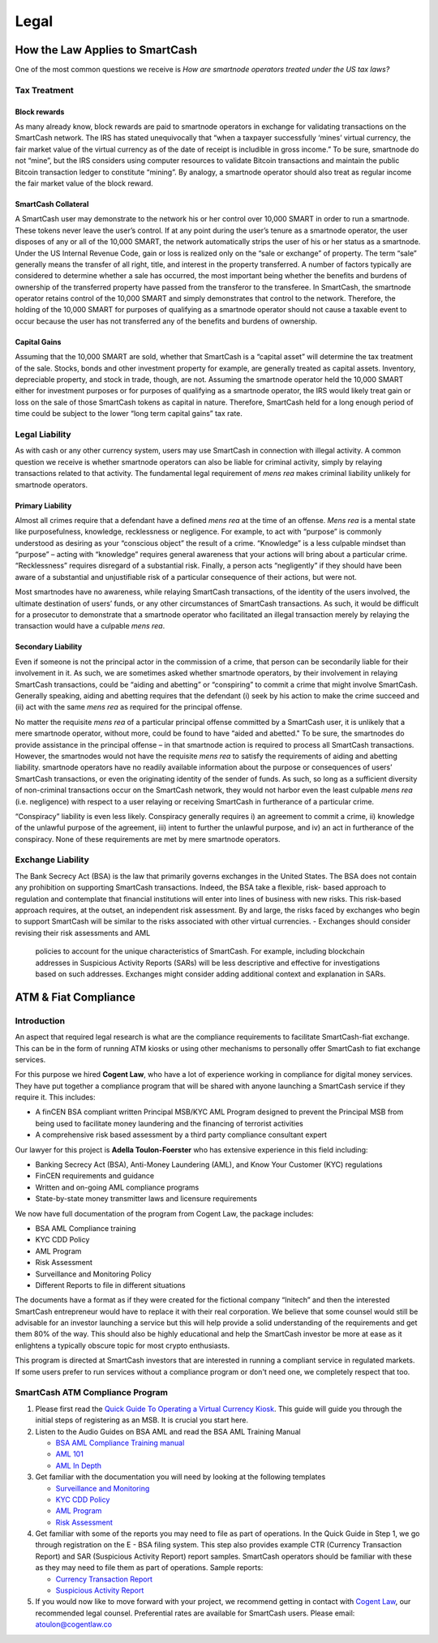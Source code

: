 .. meta::
   :description: Legal and tax information on the SmartCash cryptocurrency, block rewards, collateral and ATMs.
   :keywords: smartcash, marketing, designs, presentations, brochures, logo

.. _legal:

=====
Legal
=====

How the Law Applies to SmartCash
===========================

One of the most common questions we receive is *How are smartnode
operators treated under the US tax laws?*

Tax Treatment
-------------

Block rewards
^^^^^^^^^^^^^

As many already know, block rewards are paid to smartnode operators in
exchange for validating transactions on the SmartCash network. The IRS has
stated unequivocally that “when a taxpayer successfully ‘mines’ virtual
currency, the fair market value of the virtual currency as of the date
of receipt is includible in gross income.” To be sure, smartnode do
not “mine”, but the IRS considers using computer resources to validate
Bitcoin transactions and maintain the public Bitcoin transaction ledger
to constitute “mining”. By analogy, a smartnode operator should also
treat as regular income the fair market value of the block reward.

SmartCash Collateral
^^^^^^^^^^^^^^^
A SmartCash user may demonstrate to the network his or her control over 10,000
SMART in order to run a smartnode. These tokens never leave the user’s
control. If at any point during the user’s tenure as a smartnode
operator, the user disposes of any or all of the 10,000 SMART, the network
automatically strips the user of his or her status as a smartnode.
Under the US Internal Revenue Code, gain or loss is realized only on the
“sale or exchange” of property. The term “sale” generally means the
transfer of all right, title, and interest in the property transferred.
A number of factors typically are considered to determine whether a sale
has occurred, the most important being whether the benefits and burdens
of ownership of the transferred property have passed from the transferor
to the transferee. In SmartCash, the smartnode operator retains control of
the 10,000 SMART and simply demonstrates that control to the network.
Therefore, the holding of the 10,000 SMART for purposes of qualifying as a
smartnode operator should not cause a taxable event to occur because
the user has not transferred any of the benefits and burdens of
ownership.

Capital Gains
^^^^^^^^^^^^^
Assuming that the 10,000 SMART are sold, whether that SmartCash is a “capital
asset” will determine the tax treatment of the sale. Stocks, bonds and
other investment property for example, are generally treated as capital
assets. Inventory, depreciable property, and stock in trade, though, are
not. Assuming the smartnode operator held the 10,000 SMART either for
investment purposes or for purposes of qualifying as a smartnode
operator, the IRS would likely treat gain or loss on the sale of those
SmartCash tokens as capital in nature. Therefore, SmartCash held for a long
enough period of time could be subject to the lower “long term capital
gains” tax rate.


Legal Liability
---------------

As with cash or any other currency system, users may use SmartCash in
connection with illegal activity. A common question we receive is
whether smartnode operators can also be liable for criminal activity,
simply by relaying transactions related to that activity. The
fundamental legal requirement of *mens rea* makes criminal liability
unlikely for smartnode operators.

Primary Liability
^^^^^^^^^^^^^^^^^
Almost all crimes require that a defendant have a defined *mens rea*
at the time of an offense. *Mens rea* is a mental state like
purposefulness, knowledge, recklessness or negligence. For example, to
act with “purpose” is commonly understood as desiring as your “conscious
object” the result of a crime. “Knowledge” is a less culpable mindset
than “purpose” – acting with “knowledge” requires general awareness that
your actions will bring about a particular crime. “Recklessness”
requires disregard of a substantial risk. Finally, a person acts
“negligently” if they should have been aware of a substantial and
unjustifiable risk of a particular consequence of their actions, but
were not.

Most smartnodes have no awareness, while relaying SmartCash transactions, of
the identity of the users involved, the ultimate destination of users’
funds, or any other circumstances of SmartCash transactions. As such, it
would be difficult for a prosecutor to demonstrate that a smartnode
operator who facilitated an illegal transaction merely by relaying the
transaction would have a culpable *mens rea*.

Secondary Liability
^^^^^^^^^^^^^^^^^^^

Even if someone is not the principal actor in the commission of a crime,
that person can be secondarily liable for their involvement in it. As
such, we are sometimes asked whether smartnode operators, by their
involvement in relaying SmartCash transactions, could be “aiding and
abetting” or “conspiring” to commit a crime that might involve SmartCash.
Generally speaking, aiding and abetting requires that the defendant (i)
seek by his action to make the crime succeed and (ii) act with the same
*mens rea* as required for the principal offense.

No matter the requisite *mens rea* of a particular principal offense
committed by a SmartCash user, it is unlikely that a mere smartnode
operator, without more, could be found to have “aided and abetted." To
be sure, the smartnodes do provide assistance in the principal offense
– in that smartnode action is required to process all SmartCash
transactions. However, the smartnodes would not have the requisite
*mens rea* to satisfy the requirements of aiding and abetting
liability. smartnode operators have no readily available information
about the purpose or consequences of users’ SmartCash transactions, or even
the originating identity of the sender of funds. As such, so long as a
sufficient diversity of non-criminal transactions occur on the SmartCash
network, they would not harbor even the least culpable *mens rea*
(i.e. negligence) with respect to a user relaying or receiving SmartCash in
furtherance of a particular crime.

“Conspiracy” liability is even less likely. Conspiracy generally
requires i) an agreement to commit a crime, ii) knowledge of the
unlawful purpose of the agreement, iii) intent to further the unlawful
purpose, and iv) an act in furtherance of the conspiracy. None of these
requirements are met by mere smartnode operators.

Exchange Liability
------------------

The Bank Secrecy Act (BSA) is the law that primarily governs exchanges
in the United States. The BSA does not contain any prohibition on
supporting SmartCash transactions. Indeed, the BSA take a flexible, risk-
based approach to regulation and contemplate that financial institutions
will enter into lines of business with new risks. This risk-based
approach requires, at the outset, an independent risk assessment. By and
large, the risks faced by exchanges who begin to support SmartCash will be
similar to the risks associated with other virtual currencies. 
- Exchanges should consider revising their risk assessments and AML
  policies to account for the unique characteristics of SmartCash. For
  example, including blockchain addresses in Suspicious Activity Reports
  (SARs) will be less descriptive and effective for investigations based
  on such addresses. Exchanges might consider adding additional context
  and explanation in SARs.

ATM & Fiat Compliance
=====================

Introduction
------------

An aspect that required legal research is what are the compliance
requirements to facilitate SmartCash-fiat exchange. This can be in the form
of running ATM kiosks or using other mechanisms to personally offer SmartCash
to fiat exchange services.

For this purpose we hired **Cogent Law**, who have a lot of experience
working in compliance for digital money services. They have put together
a compliance program that will be shared with anyone launching a SmartCash
service if they require it. This includes:

- A finCEN BSA compliant written Principal MSB/KYC AML Program designed
  to prevent the Principal MSB from being used to facilitate money
  laundering and the financing of terrorist activities
- A comprehensive risk based assessment by a third party compliance
  consultant expert

Our lawyer for this project is **Adella Toulon-Foerster** who has
extensive experience in this field including:

- Banking Secrecy Act (BSA), Anti-Money Laundering (AML), and Know Your
  Customer (KYC) regulations
- FinCEN requirements and guidance
- Written and on-going AML compliance programs
- State-by-state money transmitter laws and licensure requirements

We now have full documentation of the program from Cogent Law, the
package includes:

- BSA AML Compliance training
- KYC CDD Policy
- AML Program
- Risk Assessment
- Surveillance and Monitoring Policy
- Different Reports to file in different situations

The documents have a format as if they were created for the fictional
company “Initech” and then the interested SmartCash entrepreneur would have
to replace it with their real corporation. We believe that some counsel
would still be advisable for an investor launching a service but this
will help provide a solid understanding of the requirements and get them
80% of the way. This should also be highly educational and help the SmartCash
investor be more at ease as it enlightens a typically obscure topic for
most crypto enthusiasts.

This program is directed at SmartCash investors that are interested in
running a compliant service in regulated markets. If some users prefer
to run services without a compliance program or don't need one, we
completely respect that too.

SmartCash ATM Compliance Program
---------------------------

#. Please first read the `Quick Guide To Operating a Virtual Currency
   Kiosk <https://github.com/SmartCashpay/docs/blob/master/binary
   /QuickGuidetoOperatingaVirtualCurrencyKioskSmartCash-watermark.pdf>`_.
   This guide will guide you through the initial steps of registering as
   an MSB. It is crucial you start here.

#. Listen to the Audio Guides on BSA AML and read the BSA AML Training
   Manual

   - `BSA AML Compliance Training manual <https://github.com/SmartCashpay/docs/raw/master/binary/BSA%20AML%20Compliance%20Training_Sample_SmartCash.pptx>`_
   - `AML 101 <https://soundcloud.com/SmartCashpay/aml-101-SmartCash>`_
   - `AML In Depth <https://soundcloud.com/SmartCashpay/aml-indepth-SmartCash>`_

#. Get familiar with the documentation you will need by looking at the
   following templates

   - `Surveillance and Monitoring <https://github.com/SmartCashpay/docs/raw/master/binary/SurveillanceandMonitoring_Sample_SmartCash.docx>`_
   - `KYC CDD Policy <https://github.com/SmartCashpay/docs/raw/master/binary/KYC%20CDD%20Policy_Sample_SmartCash.docx>`_
   - `AML Program <https://github.com/SmartCashpay/docs/raw/master/binary/AML%20Program_Sample_SmartCash.docx>`_
   - `Risk Assessment <https://github.com/SmartCashpay/docs/raw/master/binary/Risk%20Assessment_Sample_SmartCash.docx>`_

#. Get familiar with some of the reports you may need to file as part of
   operations. In the Quick Guide in Step 1, we go through registration
   on the E - BSA filing system. This step also provides example CTR
   (Currency Transaction Report) and SAR (Suspicious Activity Report)
   report samples. SmartCash operators should be familiar with these as they
   may need to file them as part of operations. Sample reports:

   - `Currency Transaction Report <https://github.com/SmartCashpay/docs/raw/master/binary/CTR_job%20aid_SmartCash.pdf>`_
   - `Suspicious Activity Report <https://github.com/SmartCashpay/docs/raw/master/binary/SAR_job%20aid_SmartCash.pdf>`_

#. If you would now like to move forward with your project, we recommend
   getting in contact with `Cogent Law <http://www.cogentlaw.co>`_, our
   recommended legal counsel. Preferential rates are available for SmartCash
   users. Please email: atoulon@cogentlaw.co
